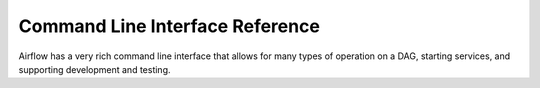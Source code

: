 ..  Licensed to the Apache Software Foundation (ASF) under one
    or more contributor license agreements.  See the NOTICE file
    distributed with this work for additional information
    regarding copyright ownership.  The ASF licenses this file
    to you under the Apache License, Version 2.0 (the
    "License"); you may not use this file except in compliance
    with the License.  You may obtain a copy of the License at

..    http://www.apache.org/licenses/LICENSE-2.0

..  Unless required by applicable law or agreed to in writing,
    software distributed under the License is distributed on an
    "AS IS" BASIS, WITHOUT WARRANTIES OR CONDITIONS OF ANY
    KIND, either express or implied.  See the License for the
    specific language governing permissions and limitations
    under the License.

Command Line Interface Reference
================================

Airflow has a very rich command line interface that allows for
many types of operation on a DAG, starting services, and supporting
development and testing.

.. contents:: Content
    :local:
    :depth: 2

.. argparse::
   :module: airflow.bin.cli
   :func: get_parser
   :prog: airflow
